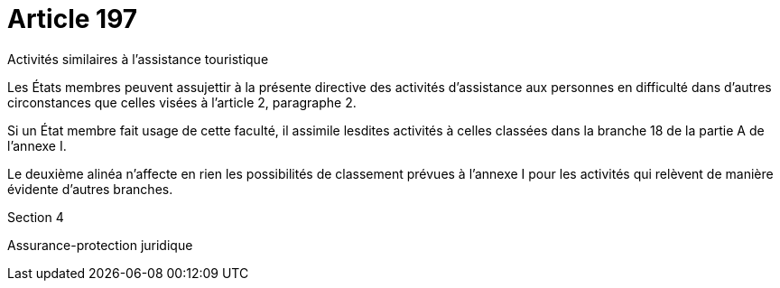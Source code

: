 = Article 197

Activités similaires à l'assistance touristique

Les États membres peuvent assujettir à la présente directive des activités d'assistance aux personnes en difficulté dans d'autres circonstances que celles visées à l'article 2, paragraphe 2.

Si un État membre fait usage de cette faculté, il assimile lesdites activités à celles classées dans la branche 18 de la partie A de l'annexe I.

Le deuxième alinéa n'affecte en rien les possibilités de classement prévues à l'annexe I pour les activités qui relèvent de manière évidente d'autres branches.

Section 4

Assurance-protection juridique